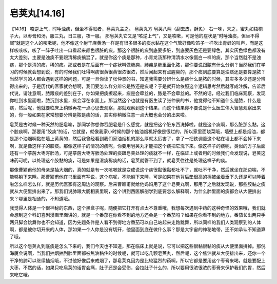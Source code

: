 皂荚丸[14.16]
==================

【14.16】  咳逆上气，时唾浊痰，但坐不得眠者，皂荚丸主之。
皂荚丸方
皂荚八两（刮去皮，酥炙）
右一味，末之，蜜丸如梧桐子大，以枣膏和汤，服三丸，日三服，夜一服。
那皂荚丸它又是“咳逆上气”，又是咳嗽，可是他的症状是“时唾浊痰，但坐不得眠”就是这个人的咳嗽呢，他不像这个射干麻黄汤一样是有很多很多的痰水黏在这个气管好像吹笛子一样吹出青蛙的叫声，而是这样咳咳咳，咳了一阵子吐出一口看起来颜色很脏的痰。那这个很脏的痰到底要多脏，到底要灰色还是要绿色，其实灰色绿色都没有太大差别，主要是浊痰不要跟清稀痰搞混了。就是你这个痰是那种，小青龙汤那种清清水水像蛋白一样的痰，那个当然就不是浊痰，那个是清的痰，稀的痰。那或者是在后面有一个症状叫做肺痈，肺痈是肺里面化脓，那你要说跟脓有什么分别？当然我们在学习的时候就会想到说，有的时候我们吐得啊痰很黄很黄很浓很浓，然后闻起来有点腥臭的，那个痰到底要算是浊痰还是要算是脓？当然学习的人都会遇到这样的问题，可是一旦你读了张仲景的书，知道我需要分辨什么是痰什么是脓的时候，其实多多少还是分辨得出来的，于是历代的医家就会想啊，我们要怎么样分辨它是脓还是痰呢？于是就开始依照这个逻辑思考然后就写成注解，告诉后代说，请注意啊，脓跟痰的差别在于，你如果把痰撩起来，痰是会牵丝的，脓是不会牵丝的。不然的话，经过我们临床观察，发现你吐到水里面啦，脓沉到水里，痰会浮在水面上。那当然这个也就是有医生读了张仲景的书，他觉得他不知道什么是脓，什么是痰，然后呢，他就要临床上稍微再花一点心思去观察，那就观察到这个结果，而这个结果你不要说是什么医生伟大智慧观察出来的，你一般如果在家常想要分辨是脓是痰的话，其实你稍微注意一点大概也会分的出来啦。
 
皂荚是古时候一种天然的肥皂嘛，那同学你想你吞肥皂是什么感觉，就是把这个脏东西洗掉啦。就是这个痰啊，那么脏那么黏。这个胶痰啊，那要用“胶痰”的话，它就是，就像我家小时候的那个抽油烟机好像是很烂的，所以家里面烧菜哦，墙壁上都是烟油，都是那个油烟啊黏在墙上黄黄的，然后我曾经看到我们家油烟机的那么厚就太厉害了，拿了一把铁调羹这个粘在墙上都不会掉下来啊，就是像这样子的胶痰。那像这样子的情况的痰呢，你要用皂荚丸才能把这个痰把它洗下来。像这样子的痰呢，类似的方子后面还有一个葶苈大枣泻肺汤，可是葶苈大枣泻肺汤处理的痰跟皂荚处理的痰就不一样，在临证上或者用的时候我们会发现说，皂荚这味药可呢，以处理这个胶黏的痰，可是如果是湿痰稀痰的话，皂荚就管不到了，就皂荚往往是处理这样子的痰。
 
那像曹颖甫他的母亲是抽大烟的，真的就是有一次咳嗽就是变成说这个痰很黏很黏都吐不了，就吐不干净，然后就坐在那边喘，不能够躺下来睡。那曹颖甫他在书里面有写说，这个病呢，不能躺下来睡，可是如果在他背后垫很高的棉被坐着垂下头还是可以睡着啦怎么样怎么样，就是历代医家有这周边的观察。后来曹颖甫就给他妈妈用了这个皂荚丸啊，那用了之后就发现说，那些胶黏之痰就从大便里排出来了。那我们说肺跟大肠相表里啊，这个讲到西医解剖学到底要怎么解释啊，为什么肺里面的痰都会从大便排出来？哪里是相通的，不知道哦。
 
我觉得人体是一个很神秘的东西，这个黑盒子呢，随便把它打开有点太不尊重哦，我想每次遇到中药的这种奇怪的效果哦，我们就会想到这个科幻喜剧漫画里面讲的，就是一个番茄在你看不到的地方还会是一个番茄吗？如果在你看不到的地方，番茄长出两只手两只脚会跳舞你也不会知道，因为先题条件是人看不到得地方番茄可以自己站起来走路跳舞，所以同样的我们人类观察到的人体啊，都是被你切开来的人体，那如果一个人你是没有切开，他里面到底在做什么事？那是大宇宙的神秘地带，还不如承认不知道算了哦。
 
所以这个皂荚丸到底痰是怎么下来的，我们今天也不知道，那在临床上就是说，它可以把这些很黏很黏的痰从大便里面排掉。那倪海厦会说啊，当我们抽烟抽到肺里面都被焦油黏住的时候呢，就可以吃几颗皂荚丸，然后呢，这个焦油就从大便排出来，还你一个干净的肺可以继续抽烟哦，不过他好像后来戒烟了，那皂荚丸因为是比较猛烈的药啊，所以它都是要用这个枣膏来喝，就是要配上大枣，不然的话，如果只吃皂荚的话胃会痛，肚子还是会受伤，会拉肚子什么的，所以要用很浓很浓的枣膏来保护我们的胃，然后来吃它哦。
